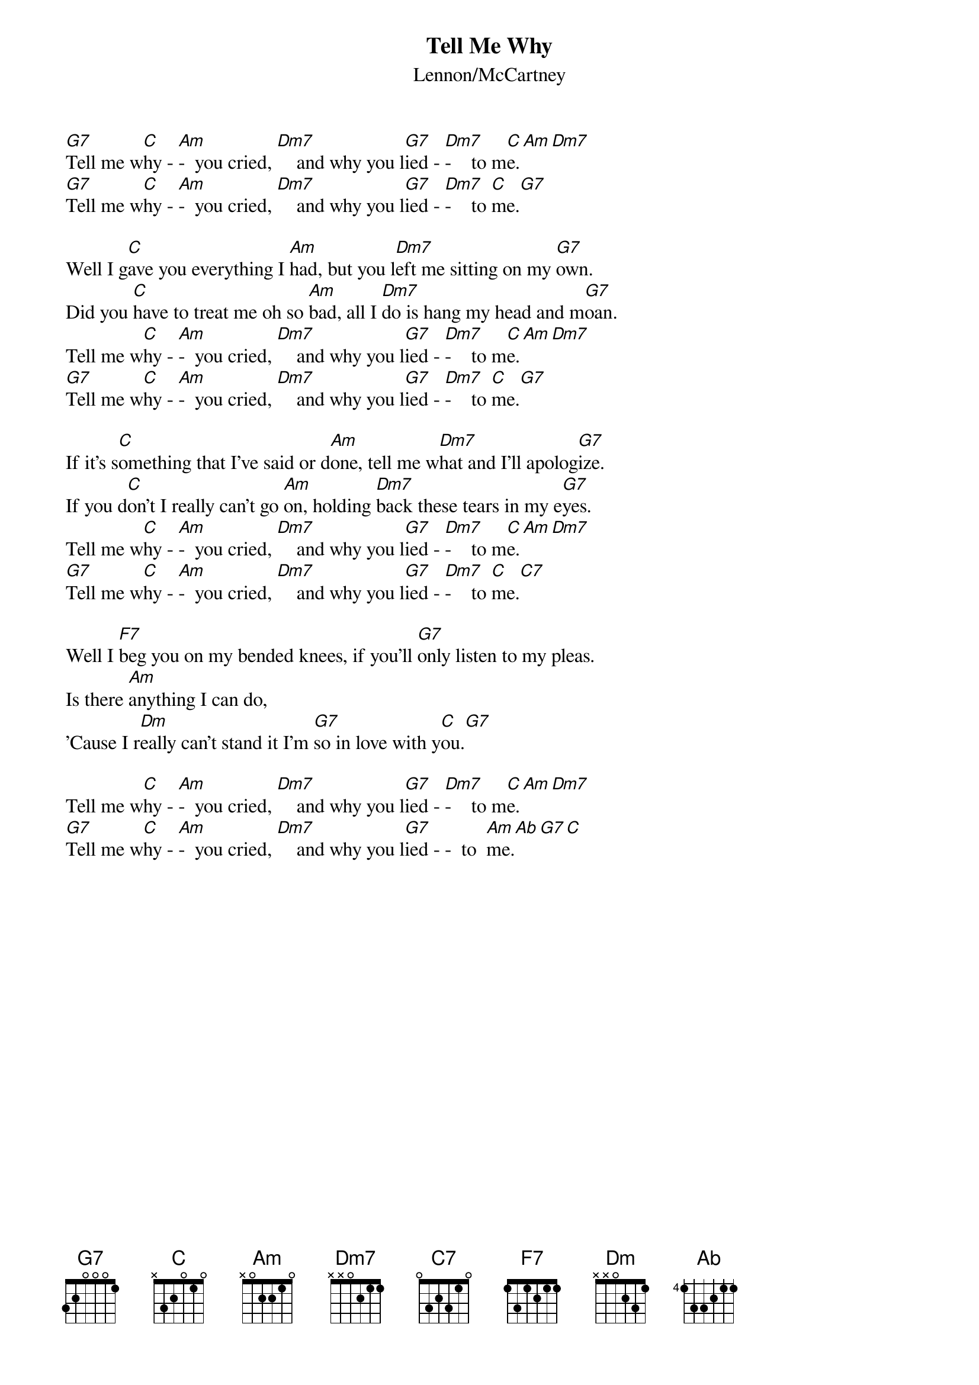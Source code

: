 {key: C}
# From: campo@calspan.com (Jim Campobello)
{t:Tell Me Why}
{st:Lennon/McCartney}

[G7]Tell me w[C]hy - [Am]-  you cried, [Dm7]    and why you l[G7]ied - [Dm7]-    to m[C]e.[Am][Dm7]
[G7]Tell me w[C]hy - [Am]-  you cried, [Dm7]    and why you l[G7]ied - [Dm7]-    to [C]me.[G7]

Well I g[C]ave you everything I [Am]had, but you l[Dm7]eft me sitting on my [G7]own.
Did you [C]have to treat me oh so [Am]bad, all I [Dm7]do is hang my head and m[G7]oan.
Tell me w[C]hy - [Am]-  you cried, [Dm7]    and why you l[G7]ied - [Dm7]-    to m[C]e.[Am][Dm7]
[G7]Tell me w[C]hy - [Am]-  you cried, [Dm7]    and why you l[G7]ied - [Dm7]-    to [C]me.[G7]

If it's s[C]omething that I've said or d[Am]one, tell me w[Dm7]hat and I'll apolog[G7]ize.
If you d[C]on't I really can't go [Am]on, holding [Dm7]back these tears in my e[G7]yes.
Tell me w[C]hy - [Am]-  you cried, [Dm7]    and why you l[G7]ied - [Dm7]-    to m[C]e.[Am][Dm7]
[G7]Tell me w[C]hy - [Am]-  you cried, [Dm7]    and why you l[G7]ied - [Dm7]-    to [C]me.[C7]

Well I [F7]beg you on my bended knees, if you'll [G7]only listen to my pleas.
Is there [Am]anything I can do,
'Cause I r[Dm]eally can't stand it I'm [G7]so in love with y[C]ou.[G7]

Tell me w[C]hy - [Am]-  you cried, [Dm7]    and why you l[G7]ied - [Dm7]-    to m[C]e.[Am][Dm7]
[G7]Tell me w[C]hy - [Am]-  you cried, [Dm7]    and why you l[G7]ied - -  to  [Am]me.[Ab][G7][C]
